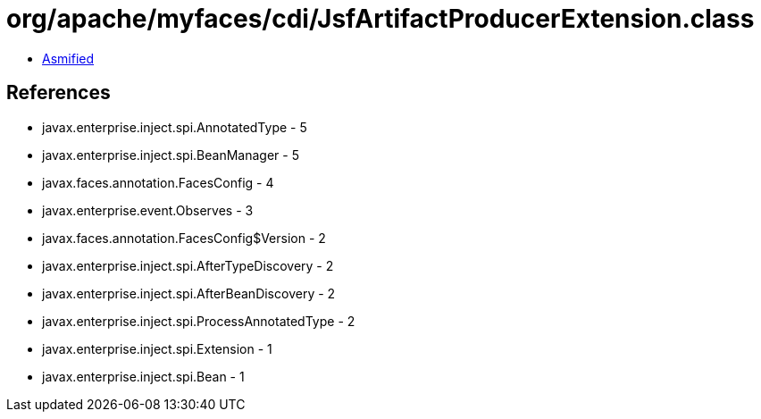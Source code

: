 = org/apache/myfaces/cdi/JsfArtifactProducerExtension.class

 - link:JsfArtifactProducerExtension-asmified.java[Asmified]

== References

 - javax.enterprise.inject.spi.AnnotatedType - 5
 - javax.enterprise.inject.spi.BeanManager - 5
 - javax.faces.annotation.FacesConfig - 4
 - javax.enterprise.event.Observes - 3
 - javax.faces.annotation.FacesConfig$Version - 2
 - javax.enterprise.inject.spi.AfterTypeDiscovery - 2
 - javax.enterprise.inject.spi.AfterBeanDiscovery - 2
 - javax.enterprise.inject.spi.ProcessAnnotatedType - 2
 - javax.enterprise.inject.spi.Extension - 1
 - javax.enterprise.inject.spi.Bean - 1
